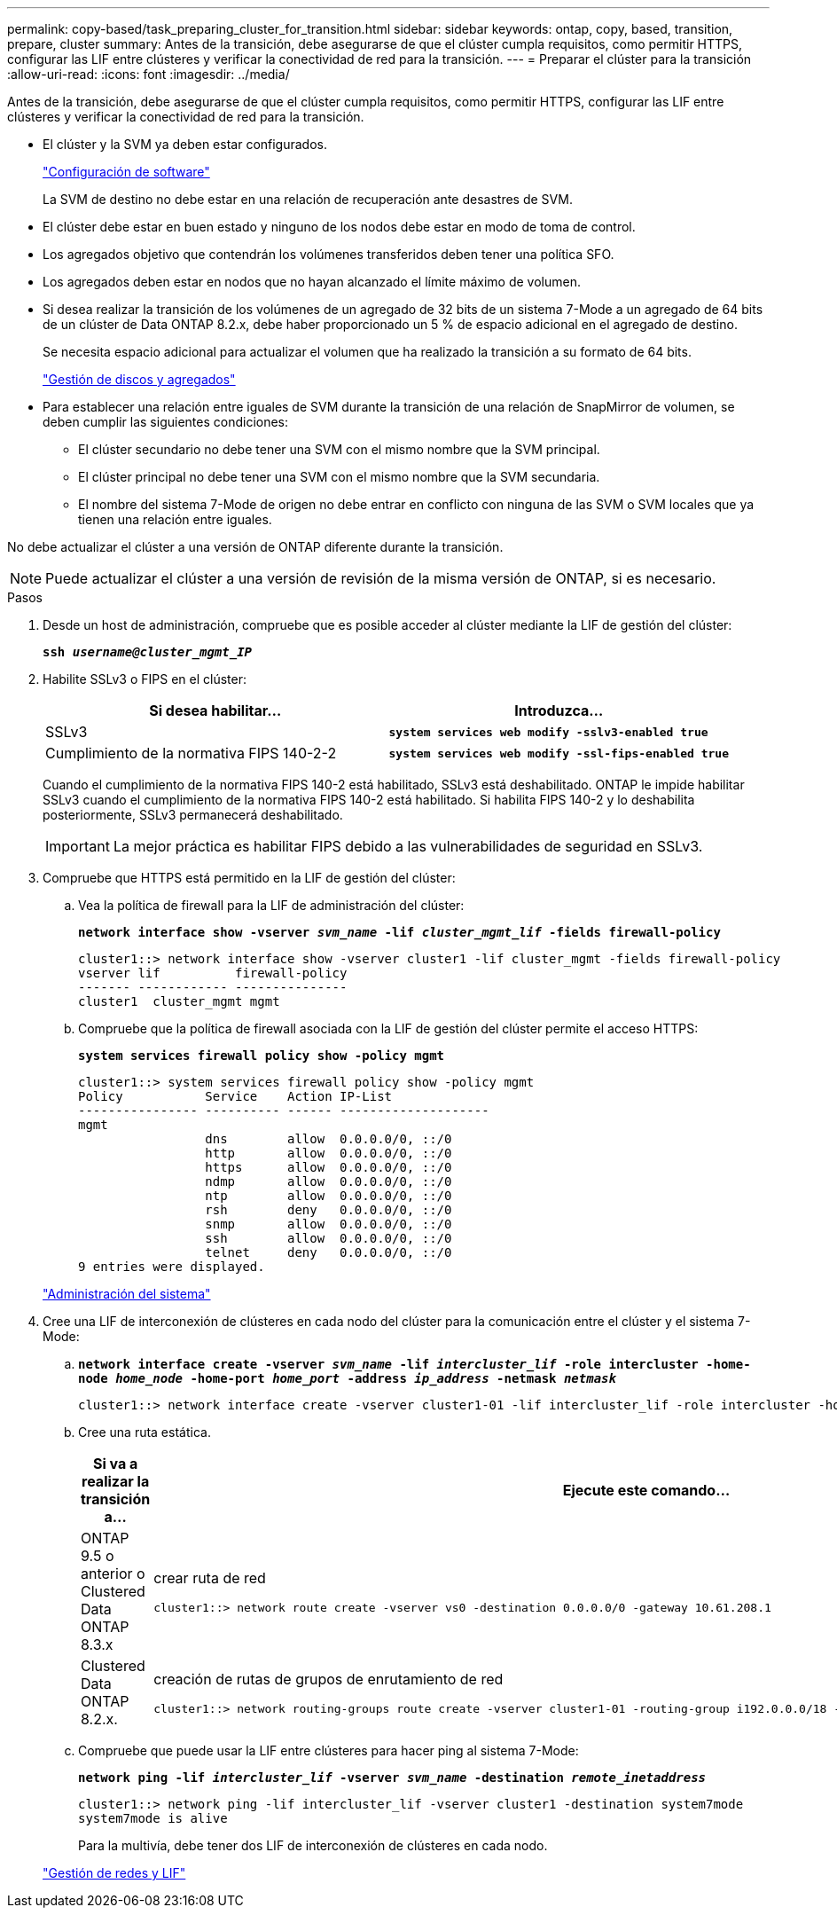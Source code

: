 ---
permalink: copy-based/task_preparing_cluster_for_transition.html 
sidebar: sidebar 
keywords: ontap, copy, based, transition, prepare, cluster 
summary: Antes de la transición, debe asegurarse de que el clúster cumpla requisitos, como permitir HTTPS, configurar las LIF entre clústeres y verificar la conectividad de red para la transición. 
---
= Preparar el clúster para la transición
:allow-uri-read: 
:icons: font
:imagesdir: ../media/


[role="lead"]
Antes de la transición, debe asegurarse de que el clúster cumpla requisitos, como permitir HTTPS, configurar las LIF entre clústeres y verificar la conectividad de red para la transición.

* El clúster y la SVM ya deben estar configurados.
+
https://docs.netapp.com/ontap-9/topic/com.netapp.doc.dot-cm-ssg/home.html["Configuración de software"]

+
La SVM de destino no debe estar en una relación de recuperación ante desastres de SVM.

* El clúster debe estar en buen estado y ninguno de los nodos debe estar en modo de toma de control.
* Los agregados objetivo que contendrán los volúmenes transferidos deben tener una política SFO.
* Los agregados deben estar en nodos que no hayan alcanzado el límite máximo de volumen.
* Si desea realizar la transición de los volúmenes de un agregado de 32 bits de un sistema 7-Mode a un agregado de 64 bits de un clúster de Data ONTAP 8.2.x, debe haber proporcionado un 5 % de espacio adicional en el agregado de destino.
+
Se necesita espacio adicional para actualizar el volumen que ha realizado la transición a su formato de 64 bits.

+
https://docs.netapp.com/ontap-9/topic/com.netapp.doc.dot-cm-psmg/home.html["Gestión de discos y agregados"]

* Para establecer una relación entre iguales de SVM durante la transición de una relación de SnapMirror de volumen, se deben cumplir las siguientes condiciones:
+
** El clúster secundario no debe tener una SVM con el mismo nombre que la SVM principal.
** El clúster principal no debe tener una SVM con el mismo nombre que la SVM secundaria.
** El nombre del sistema 7-Mode de origen no debe entrar en conflicto con ninguna de las SVM o SVM locales que ya tienen una relación entre iguales.




No debe actualizar el clúster a una versión de ONTAP diferente durante la transición.


NOTE: Puede actualizar el clúster a una versión de revisión de la misma versión de ONTAP, si es necesario.

.Pasos
. Desde un host de administración, compruebe que es posible acceder al clúster mediante la LIF de gestión del clúster:
+
`*ssh _username@cluster_mgmt_IP_*`

. Habilite SSLv3 o FIPS en el clúster:
+
|===
| Si desea habilitar... | Introduzca... 


 a| 
SSLv3
 a| 
`*system services web modify -sslv3-enabled true*`



 a| 
Cumplimiento de la normativa FIPS 140-2-2
 a| 
`*system services web modify -ssl-fips-enabled true*`

|===
+
Cuando el cumplimiento de la normativa FIPS 140-2 está habilitado, SSLv3 está deshabilitado. ONTAP le impide habilitar SSLv3 cuando el cumplimiento de la normativa FIPS 140-2 está habilitado. Si habilita FIPS 140-2 y lo deshabilita posteriormente, SSLv3 permanecerá deshabilitado.

+

IMPORTANT: La mejor práctica es habilitar FIPS debido a las vulnerabilidades de seguridad en SSLv3.

. Compruebe que HTTPS está permitido en la LIF de gestión del clúster:
+
.. Vea la política de firewall para la LIF de administración del clúster:
+
`*network interface show -vserver _svm_name_ -lif _cluster_mgmt_lif_ -fields firewall-policy*`

+
[listing]
----
cluster1::> network interface show -vserver cluster1 -lif cluster_mgmt -fields firewall-policy
vserver lif          firewall-policy
------- ------------ ---------------
cluster1  cluster_mgmt mgmt
----
.. Compruebe que la política de firewall asociada con la LIF de gestión del clúster permite el acceso HTTPS:
+
`*system services firewall policy show -policy mgmt*`

+
[listing]
----
cluster1::> system services firewall policy show -policy mgmt
Policy           Service    Action IP-List
---------------- ---------- ------ --------------------
mgmt
                 dns        allow  0.0.0.0/0, ::/0
                 http       allow  0.0.0.0/0, ::/0
                 https      allow  0.0.0.0/0, ::/0
                 ndmp       allow  0.0.0.0/0, ::/0
                 ntp        allow  0.0.0.0/0, ::/0
                 rsh        deny   0.0.0.0/0, ::/0
                 snmp       allow  0.0.0.0/0, ::/0
                 ssh        allow  0.0.0.0/0, ::/0
                 telnet     deny   0.0.0.0/0, ::/0
9 entries were displayed.
----


+
https://docs.netapp.com/ontap-9/topic/com.netapp.doc.dot-cm-sag/home.html["Administración del sistema"]

. Cree una LIF de interconexión de clústeres en cada nodo del clúster para la comunicación entre el clúster y el sistema 7-Mode:
+
.. `*network interface create -vserver _svm_name_ -lif _intercluster_lif_ -role intercluster -home-node _home_node_ -home-port _home_port_ -address _ip_address_ -netmask _netmask_*`
+
[listing]
----
cluster1::> network interface create -vserver cluster1-01 -lif intercluster_lif -role intercluster -home-node cluster1-01 -home-port e0c -address 192.0.2.130 -netmask 255.255.255.0
----
.. Cree una ruta estática.
+
|===
| Si va a realizar la transición a... | Ejecute este comando... 


 a| 
ONTAP 9.5 o anterior o Clustered Data ONTAP 8.3.x
 a| 
crear ruta de red

[listing]
----
cluster1::> network route create -vserver vs0 -destination 0.0.0.0/0 -gateway 10.61.208.1
----


 a| 
Clustered Data ONTAP 8.2.x.
 a| 
creación de rutas de grupos de enrutamiento de red

[listing]
----
cluster1::> network routing-groups route create -vserver cluster1-01 -routing-group i192.0.0.0/18 -destination 0.0.0.0/0 - gateway 192.0.2.129
----
|===
.. Compruebe que puede usar la LIF entre clústeres para hacer ping al sistema 7-Mode:
+
`*network ping -lif _intercluster_lif_ -vserver _svm_name_ -destination _remote_inetaddress_*`

+
[listing]
----
cluster1::> network ping -lif intercluster_lif -vserver cluster1 -destination system7mode
system7mode is alive
----
+
Para la multivía, debe tener dos LIF de interconexión de clústeres en cada nodo.

+
https://docs.netapp.com/ontap-9/topic/com.netapp.doc.dot-cm-nmg/home.html["Gestión de redes y LIF"]




